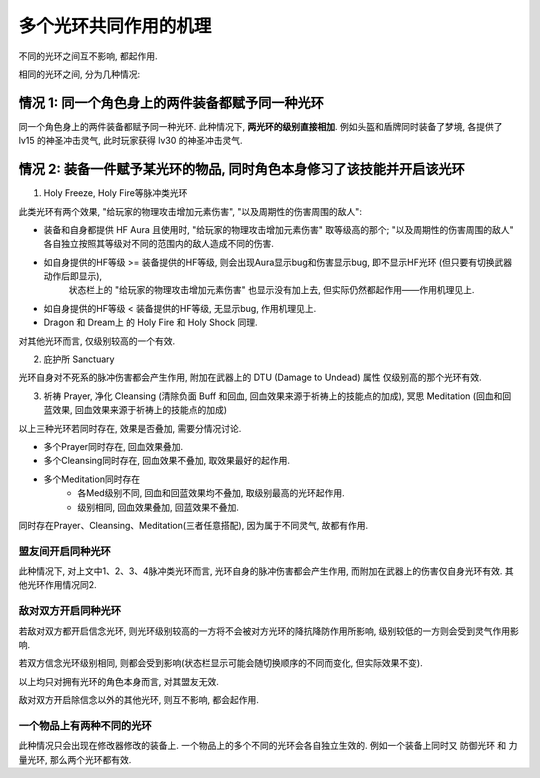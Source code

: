 .. _多个光环共同作用的机理:

多个光环共同作用的机理
===============================================================================

不同的光环之间互不影响, 都起作用. 

相同的光环之间, 分为几种情况:


情况 1: 同一个角色身上的两件装备都赋予同一种光环
------------------------------------------------------------------------------

同一个角色身上的两件装备都赋予同一种光环. 此种情况下, **两光环的级别直接相加**. 例如头盔和盾牌同时装备了梦境, 各提供了 lv15 的神圣冲击灵气, 此时玩家获得 lv30 的神圣冲击灵气.


情况 2: 装备一件赋予某光环的物品, 同时角色本身修习了该技能并开启该光环
------------------------------------------------------------------------------

1. Holy Freeze, Holy Fire等脉冲类光环

此类光环有两个效果, "给玩家的物理攻击增加元素伤害", "以及周期性的伤害周围的敌人":

- 装备和自身都提供 HF Aura 且使用时, "给玩家的物理攻击增加元素伤害" 取等级高的那个; "以及周期性的伤害周围的敌人" 各自独立按照其等级对不同的范围内的敌人造成不同的伤害.
- 如自身提供的HF等级 >= 装备提供的HF等级, 则会出现Aura显示bug和伤害显示bug, 即不显示HF光环 (但只要有切换武器动作后即显示), 
    状态栏上的 "给玩家的物理攻击增加元素伤害" 也显示没有加上去, 但实际仍然都起作用——作用机理见上.
- 如自身提供的HF等级 < 装备提供的HF等级, 无显示bug, 作用机理见上.
- Dragon 和 Dream上 的 Holy Fire 和 Holy Shock 同理.

对其他光环而言, 仅级别较高的一个有效.

2. 庇护所 Sanctuary

光环自身对不死系的脉冲伤害都会产生作用, 附加在武器上的 DTU (Damage to Undead) 属性 仅级别高的那个光环有效.

3. 祈祷 Prayer, 净化 Cleansing (清除负面 Buff 和回血, 回血效果来源于祈祷上的技能点的加成), 冥思 Meditation (回血和回蓝效果, 回血效果来源于祈祷上的技能点的加成)

以上三种光环若同时存在, 效果是否叠加, 需要分情况讨论. 

- 多个Prayer同时存在, 回血效果叠加.
- 多个Cleansing同时存在, 回血效果不叠加, 取效果最好的起作用.
- 多个Meditation同时存在
    - 各Med级别不同, 回血和回蓝效果均不叠加, 取级别最高的光环起作用.
    - 级别相同, 回血效果叠加, 回蓝效果不叠加.

同时存在Prayer、Cleansing、Meditation(三者任意搭配), 因为属于不同灵气, 故都有作用.


盟友间开启同种光环
~~~~~~~~~~~~~~~~~~~~~~~~~~~~~~~~~~~~~~~~~~~~~~~~~~~~~~~~~~~~~~~~~~~~~~~~~~~~~~~
此种情况下, 对上文中1、2、3、4脉冲类光环而言, 光环自身的脉冲伤害都会产生作用, 而附加在武器上的伤害仅自身光环有效. 
其他光环作用情况同2.


敌对双方开启同种光环
~~~~~~~~~~~~~~~~~~~~~~~~~~~~~~~~~~~~~~~~~~~~~~~~~~~~~~~~~~~~~~~~~~~~~~~~~~~~~~~
若敌对双方都开启信念光环, 则光环级别较高的一方将不会被对方光环的降抗降防作用所影响, 级别较低的一方则会受到灵气作用影响. 

若双方信念光环级别相同, 则都会受到影响(状态栏显示可能会随切换顺序的不同而变化, 但实际效果不变). 

以上均只对拥有光环的角色本身而言, 对其盟友无效. 

敌对双方开启除信念以外的其他光环, 则互不影响, 都会起作用. 


一个物品上有两种不同的光环
~~~~~~~~~~~~~~~~~~~~~~~~~~~~~~~~~~~~~~~~~~~~~~~~~~~~~~~~~~~~~~~~~~~~~~~~~~~~~~

此种情况只会出现在修改器修改的装备上. 一个物品上的多个不同的光环会各自独立生效的. 例如一个装备上同时又 防御光环 和 力量光环, 那么两个光环都有效.
